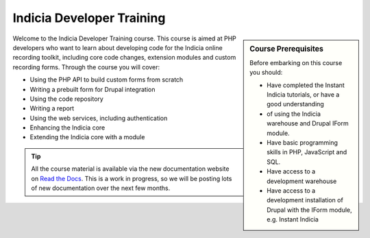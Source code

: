 **************************
Indicia Developer Training
**************************

.. sidebar:: Course Prerequisites

  Before embarking on this course you should:

  * Have completed the Instant Indicia tutorials, or have a good understanding
  * of using the Indicia warehouse and Drupal IForm module.
  * Have basic programming skills in PHP, JavaScript and SQL.
  * Have access to a development warehouse
  * Have access to a development installation of Drupal with the IForm module, 
    e.g. Instant Indicia

Welcome to the Indicia Developer Training course. This course is aimed at PHP 
developers who want to learn about developing code for the Indicia online 
recording toolkit, including core code changes, extension modules and custom
recording forms. Through the course you will cover:

* Using the PHP API to build custom forms from scratch
* Writing a prebuilt form for Drupal integration
* Using the code repository
* Writing a report
* Using the web services, including authentication
* Enhancing the Indicia core
* Extending the Indicia core with a module

.. tip::

  All the course material is available via the new documentation website on 
  `Read the Docs <http:://indicia-docs.readthedocs.org>`_. This is a work in 
  progress, so we will be posting lots of new documentation over the next few 
  months.

